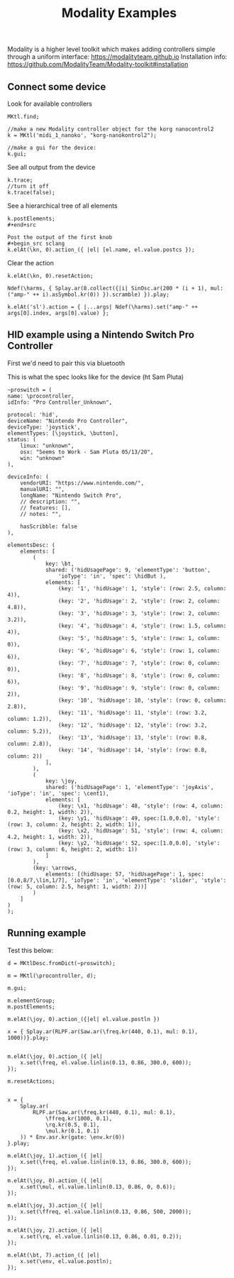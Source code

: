#+TITLE: Modality Examples

Modality is a higher level toolkit which makes adding controllers simple through a uniform interface: https://modalityteam.github.io
Installation info: https://github.com/ModalityTeam/Modality-toolkit#installation

** Connect some device
Look for available controllers
#+begin_src sclang
MKtl.find;

//make a new Modality controller object for the korg nanocontrol2
k = MKtl('midi_1_nanoko', "korg-nanokontrol2");

//make a gui for the device:
k.gui;
#+end_src

See all output from the device
#+begin_src sclang
k.trace;
//turn it off
k.trace(false);
#+end_src

See a hierarchical tree of all elements
#+begin_src sclang
k.postElements;
#+end+src

Post the output of the first knob
#+begin_src sclang
k.elAt(\kn, 0).action_({ |el| [el.name, el.value.postcs });
#+end_src

Clear the action
#+begin_src sclang
k.elAt(\kn, 0).resetAction;

Ndef(\harms, { Splay.ar(8.collect({|i| SinOsc.ar(200 * (i + 1), mul: ("amp-" ++ i).asSymbol.kr(0)) }).scramble) }).play;

k.elAt('sl').action = { |...args| Ndef(\harms).set("amp-" ++ args[0].index, args[0].value) };
#+end_src

** HID example using a Nintendo Switch Pro Controller
First we'd need to pair this via bluetooth

This is what the spec looks like for the device (ht Sam Pluta)
#+begin_src sclang
~proswitch = (
name: \procontroller,
idInfo: "Pro Controller_Unknown",

protocol: 'hid',
deviceName: "Nintendo Pro Controller",
deviceType: 'joystick',
elementTypes: [\joystick, \button],
status: (
	linux: "unknown",
	osx: "Seems to Work - Sam Pluta 05/13/20",
	win: "unknown"
),

deviceInfo: (
	vendorURI: "https://www.nintendo.com/",
	manualURI: "",
	longName: "Nintendo Switch Pro",
	// description: "",
	// features: [],
	// notes: "",

	hasScribble: false
),

elementsDesc: (
	elements: [
		(
			key: \bt,
			shared: ('hidUsagePage': 9, 'elementType': 'button',
				'ioType': 'in', 'spec': \hidBut ),
			elements: [
				(key: '1', 'hidUsage': 1, 'style': (row: 2.5, column: 4)),
				(key: '2', 'hidUsage': 2, 'style': (row: 2, column: 4.8)),
				(key: '3', 'hidUsage': 3, 'style': (row: 2, column: 3.2)),
				(key: '4', 'hidUsage': 4, 'style': (row: 1.5, column: 4)),
				(key: '5', 'hidUsage': 5, 'style': (row: 1, column: 0)),
				(key: '6', 'hidUsage': 6, 'style': (row: 1, column: 6)),
				(key: '7', 'hidUsage': 7, 'style': (row: 0, column: 0)),
				(key: '8', 'hidUsage': 8, 'style': (row: 0, column: 6)),
				(key: '9', 'hidUsage': 9, 'style': (row: 0, column: 2)),
				(key: '10', 'hidUsage': 10, 'style': (row: 0, column: 2.8)),
				(key: '11', 'hidUsage': 11, 'style': (row: 3.2, column: 1.2)),
				(key: '12', 'hidUsage': 12, 'style': (row: 3.2, column: 5.2)),
				(key: '13', 'hidUsage': 13, 'style': (row: 0.8, column: 2.8)),
				(key: '14', 'hidUsage': 14, 'style': (row: 0.8, column: 2))
			],
		),
		(
			key: \joy,
			shared: ('hidUsagePage': 1, 'elementType': 'joyAxis', 'ioType': 'in', 'spec': \cent1),
			elements: [
				(key: \x1, 'hidUsage': 48, 'style': (row: 4, column: 0.2, height: 1, width: 2)),
				(key: \y1, 'hidUsage': 49, spec:[1.0,0.0], 'style': (row: 3, column: 2, height: 2, width: 1)),
				(key: \x2, 'hidUsage': 51, 'style': (row: 4, column: 4.2, height: 1, width: 2)),
				(key: \y2, 'hidUsage': 52, spec:[1.0,0.0], 'style': (row: 3, column: 6, height: 2, width: 1))
			]
		),
		(key: \arrows,
			elements: [(hidUsage: 57, 'hidUsagePage': 1, spec:[0.0,8/7,\lin,1/7], 'ioType': 'in', 'elementType': 'slider', 'style': (row: 5, column: 2.5, height: 1, width: 2))]
		)
	]
)
);
#+end_src

** Running example
Test this below:

#+begin_src sclang
d = MKtlDesc.fromDict(~proswitch);

m = MKtl(\procontroller, d);

m.gui;

m.elementGroup;
m.postElements;

m.elAt(\joy, 0).action_({|el| el.value.postln })

x = { Splay.ar(RLPF.ar(Saw.ar(\freq.kr(440, 0.1), mul: 0.1), 1000))}.play;


m.elAt(\joy, 0).action_({ |el|
    x.set(\freq, el.value.linlin(0.13, 0.86, 300.0, 600));
});

m.resetActions;


x = {
	Splay.ar(
		RLPF.ar(Saw.ar(\freq.kr(440, 0.1), mul: 0.1),
			\ffreq.kr(1000, 0.1),
			\rq.kr(0.5, 0.1),
			\mul.kr(0.1, 0.1)
	)) * Env.asr.kr(gate: \env.kr(0))
}.play;

m.elAt(\joy, 1).action_({ |el|
    x.set(\freq, el.value.linlin(0.13, 0.86, 300.0, 600));
});

m.elAt(\joy, 0).action_({ |el|
    x.set(\mul, el.value.linlin(0.13, 0.86, 0, 0.6));
});

m.elAt(\joy, 3).action_({ |el|
    x.set(\ffreq, el.value.linlin(0.13, 0.86, 500, 2000));
});

m.elAt(\joy, 2).action_({ |el|
    x.set(\rq, el.value.linlin(0.13, 0.86, 0.01, 0.2));
});

m.elAt(\bt, 7).action_({ |el|
    x.set(\env, el.value.postln);
});
#+end_src
